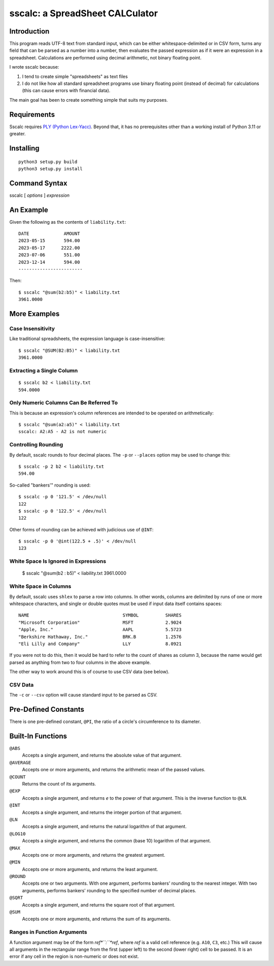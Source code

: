 #################################
sscalc: a SpreadSheet CALCulator
#################################

Introduction
============

This program reads UTF-8 text from standard input, which can be either
whitespace-delimited or in CSV form, turns any field that can be parsed as a
number into a number, then evaluates the passed expression as if it were an
expression in a spreadsheet. Calculations are performed using decimal
arithmetic, not binary floating point.

I wrote sscalc because:

#. I tend to create simple "spreadsheets" as text files
#. I do not like how all standard spreadsheet programs use binary floating
   point (instead of decimal) for calculations (this can cause errors with
   financial data).
   
The main goal has been to create something simple that suits my purposes.

Requirements
============

Sscalc requires
`PLY (Python Lex-Yacc) <https://github.com/dabeaz/ply>`_.
Beyond that, it has no prerequisites other than a working install of Python 3.11
or greater.

Installing
==========

::

    python3 setup.py build
    python3 setup.py install

Command Syntax
==============

sscalc [ *options* ] *expression*

An Example
==========

Given the following as the contents of ``liability.txt``::

    DATE             AMOUNT
    2023-05-15       594.00
    2023-05-17      2222.00
    2023-07-06       551.00
    2023-12-14       594.00
    ------------------------

Then::

    $ sscalc "@sum(b2:b5)" < liability.txt
    3961.0000

More Examples
=============

Case Insensitivity
------------------

Like traditional spreadsheets, the expression language is case-insensitive::

    $ sscalc "@SUM(B2:B5)" < liability.txt
    3961.0000

Extracting a Single Column
--------------------------

::

    $ sscalc b2 < liability.txt
    594.0000

Only Numeric Columns Can Be Referred To
---------------------------------------

This is because an expression's column references are intended to be operated
on arithmetically::

    $ sscalc "@sum(a2:a5)" < liability.txt
    sscalc: A2:A5 - A2 is not numeric

Controlling Rounding
--------------------

By default, sscalc rounds to four decimal places. The ``-p`` or ``--places``
option may be used to change this::

    $ sscalc -p 2 b2 < liability.txt
    594.00

So-called "bankers'" rounding is used::

    $ sscalc -p 0 '121.5' < /dev/null
    122
    $ sscalc -p 0 '122.5' < /dev/null
    122

Other forms of rounding can be achieved with judicious use of ``@INT``::

    $ sscalc -p 0 '@int(122.5 + .5)' < /dev/null
    123

White Space Is Ignored in Expressions
-------------------------------------

    $ sscalc "@sum(b2 : b5)" < liability.txt
    3961.0000

White Space in Columns
----------------------

By default, sscalc uses ``shlex`` to parse a row into columns. In other
words, columns are delimited by runs of one or more whitespace characters,
and single or double quotes must be used if input data itself contains
spaces::

    NAME                                   SYMBOL          SHARES
    "Microsoft Corporation"                MSFT            2.9024
    "Apple, Inc."                          AAPL            5.5723
    "Berkshire Hathaway, Inc."             BRK.B           1.2576
    "Eli Lilly and Company"                LLY             8.0921

If you were not to do this, then it would be hard to refer to the count
of shares as column 3, because the name would get parsed as anything from
two to four columns in the above example.

The other way to work around this is of course to use CSV data (see below).

CSV Data
--------

The ``-c`` or ``--csv`` option will cause standard input to be parsed as CSV.

Pre-Defined Constants
=====================

There is one pre-defined constant, ``@PI``, the ratio of a circle's
circumference to its diameter.

Built-In Functions
==================

``@ABS``
    Accepts a single argument, and returns the absolute value of that argument.

``@AVERAGE``
    Accepts one or more arguments, and returns the arithmetic mean of the
    passed values.

``@COUNT``
    Returns the count of its arguments.

``@EXP``
    Accepts a single argument, and returns *e* to the power of that argument.
    This is the inverse function to ``@LN``.

``@INT``
    Accepts a single argument, and returns the integer portion of that argument.

``@LN``
    Accepts a single argument, and returns the natural logarithm of that
    argument.

``@LOG10``
    Accepts a single argument, and returns the common (base 10) logarithm of
    that argument.
    
``@MAX``
    Accepts one or more arguments, and returns the greatest argument.
    
``@MIN``
    Accepts one or more arguments, and returns the least argument.
    
``@ROUND``
    Accepts one or two arguments. With one argument, performs bankers'
    rounding to the nearest integer. With two arguments, performs bankers'
    rounding to the specified number of decimal places.
    
``@SQRT``
    Accepts a single argument, and returns the square root of that argument.
    
``@SUM``
    Accepts one or more arguments, and returns the sum of its arguments.
    
Ranges in Function Arguments
----------------------------

A function argument may be of the form *ref*``:``*ref*, where *ref* is a
valid cell reference (e.g. ``A10``, ``C3``, etc.) This will cause all arguments
in the rectangular range from the first (upper left) to the second (lower right)
cell to be passed. It is an error if any cell in the region is non-numeric or
does not exist.
